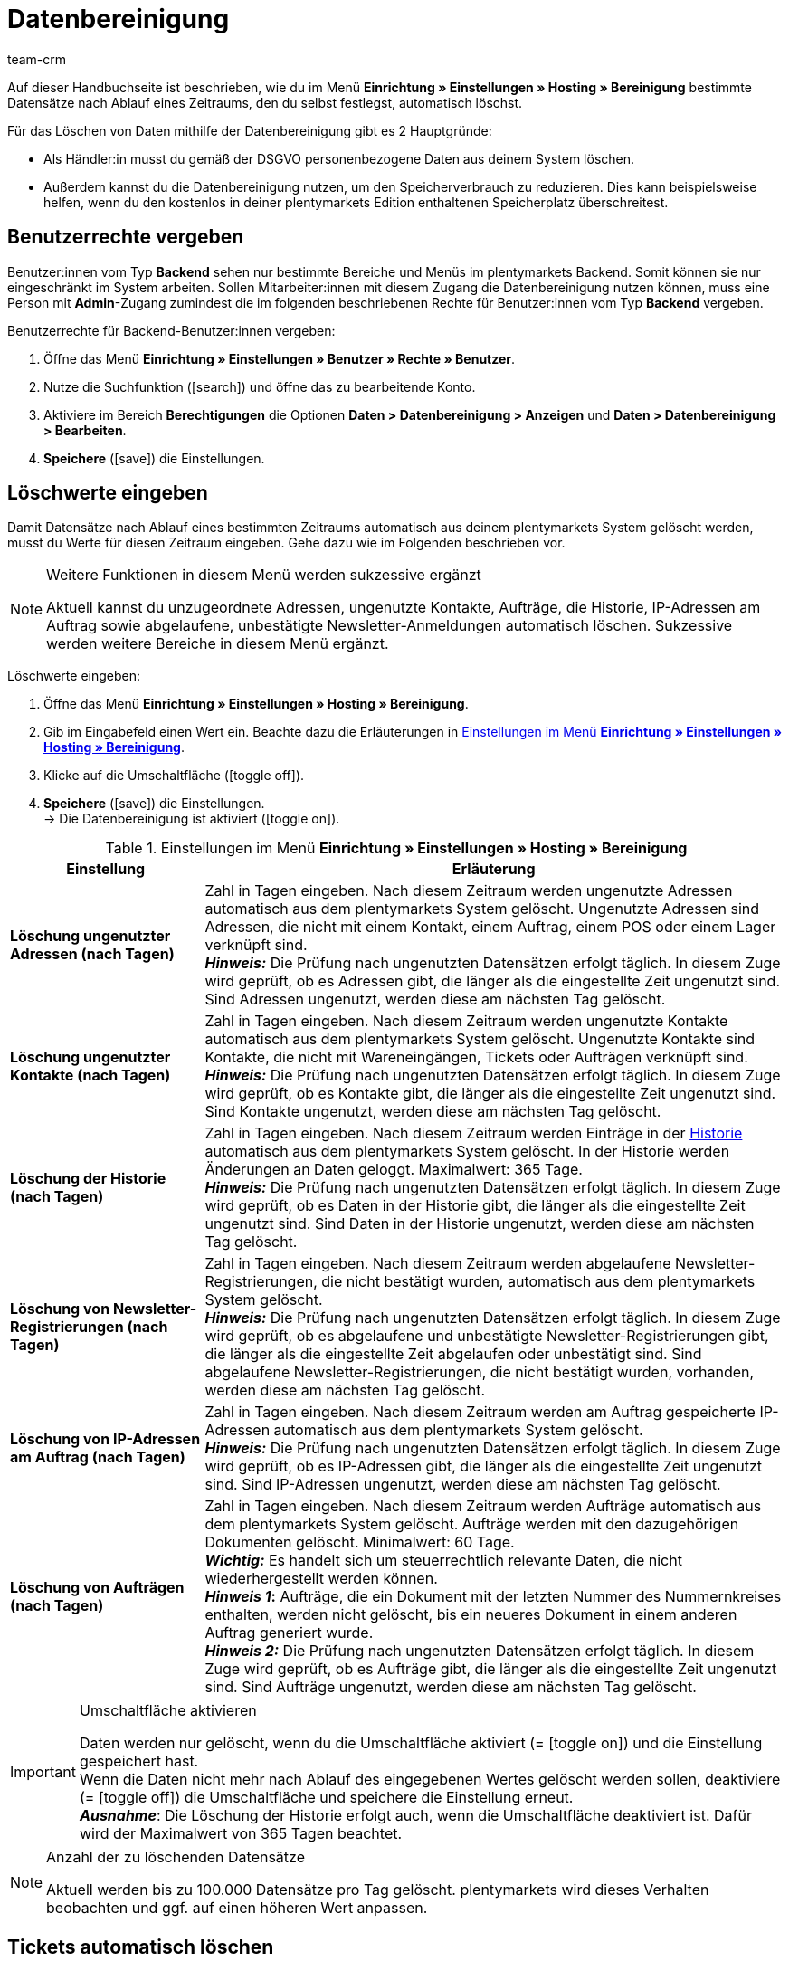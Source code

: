 = Datenbereinigung
:keywords: Datenbereinigung, Daten automatisch löschen, Adressen löschen, ungenutzte Adressen löschen, ungenutzte Kontakte löschen, Aufträge löschen, Historie löschen, IP-Adressen löschen, Newsletter-Registrierungen löschen, Daten bereinigen
:description: Erfahre, wie du in plentymarkets automatisch Daten bereinigst.
:id: BPZ0VS4
:author: team-crm

Auf dieser Handbuchseite ist beschrieben, wie du im Menü *Einrichtung » Einstellungen » Hosting » Bereinigung* bestimmte Datensätze nach Ablauf eines Zeitraums, den du selbst festlegst, automatisch löschst.

Für das Löschen von Daten mithilfe der Datenbereinigung gibt es 2 Hauptgründe:

* Als Händler:in musst du gemäß der DSGVO personenbezogene Daten aus deinem System löschen.
* Außerdem kannst du die Datenbereinigung nutzen, um den Speicherverbrauch zu reduzieren. Dies kann beispielsweise helfen, wenn du den kostenlos in deiner plentymarkets Edition enthaltenen Speicherplatz überschreitest.

[#100]
== Benutzerrechte vergeben

Benutzer:innen vom Typ *Backend* sehen nur bestimmte Bereiche und Menüs im plentymarkets Backend. Somit können sie nur eingeschränkt im System arbeiten. Sollen Mitarbeiter:innen mit diesem Zugang die Datenbereinigung nutzen können, muss eine Person mit *Admin*-Zugang zumindest die im folgenden beschriebenen Rechte für Benutzer:innen vom Typ *Backend* vergeben.

[.instruction]
Benutzerrechte für Backend-Benutzer:innen vergeben:

. Öffne das Menü *Einrichtung » Einstellungen » Benutzer » Rechte » Benutzer*.
. Nutze die Suchfunktion (icon:search[role="blue"]) und öffne das zu bearbeitende Konto.
. Aktiviere im Bereich *Berechtigungen* die Optionen *Daten > Datenbereinigung > Anzeigen* und *Daten > Datenbereinigung > Bearbeiten*.
. *Speichere* (icon:save[role="green"]) die Einstellungen.

[#200]
== Löschwerte eingeben

Damit Datensätze nach Ablauf eines bestimmten Zeitraums automatisch aus deinem plentymarkets System gelöscht werden, musst du Werte für diesen Zeitraum eingeben. Gehe dazu wie im Folgenden beschrieben vor.

[NOTE]
.Weitere Funktionen in diesem Menü werden sukzessive ergänzt
====
Aktuell kannst du unzugeordnete Adressen, ungenutzte Kontakte, Aufträge, die Historie, IP-Adressen am Auftrag sowie abgelaufene, unbestätigte Newsletter-Anmeldungen automatisch löschen. Sukzessive werden weitere Bereiche in diesem Menü ergänzt.
====

[.instruction]
Löschwerte eingeben:

. Öffne das Menü *Einrichtung » Einstellungen » Hosting » Bereinigung*.
. Gib im Eingabefeld einen Wert ein. Beachte dazu die Erläuterungen in <<#table-settings-data-cleansing>>.
. Klicke auf die Umschaltfläche (icon:toggle_off[set=material, role=darkGrey]).
. *Speichere* (icon:save[set=material]) die Einstellungen. +
→ Die Datenbereinigung ist aktiviert (icon:toggle_on[set=material, role=skyBlue]).

[[table-settings-data-cleansing]]
.Einstellungen im Menü *Einrichtung » Einstellungen » Hosting » Bereinigung*
[cols="1,3"]
|===
|Einstellung| Erläuterung

| *Löschung ungenutzter Adressen (nach Tagen)*
|Zahl in Tagen eingeben. Nach diesem Zeitraum werden ungenutzte Adressen automatisch aus dem plentymarkets System gelöscht. Ungenutzte Adressen sind Adressen, die nicht mit einem Kontakt, einem Auftrag, einem POS oder einem Lager verknüpft sind. +
*_Hinweis:_* Die Prüfung nach ungenutzten Datensätzen erfolgt täglich. In diesem Zuge wird geprüft, ob es Adressen gibt, die länger als die eingestellte Zeit ungenutzt sind. Sind Adressen ungenutzt, werden diese am nächsten Tag gelöscht.

| *Löschung ungenutzter Kontakte (nach Tagen)*
|Zahl in Tagen eingeben. Nach diesem Zeitraum werden ungenutzte Kontakte automatisch aus dem plentymarkets System gelöscht. Ungenutzte Kontakte sind Kontakte, die nicht mit Wareneingängen, Tickets oder Aufträgen verknüpft sind. +
*_Hinweis:_* Die Prüfung nach ungenutzten Datensätzen erfolgt täglich. In diesem Zuge wird geprüft, ob es Kontakte gibt, die länger als die eingestellte Zeit ungenutzt sind. Sind Kontakte ungenutzt, werden diese am nächsten Tag gelöscht.

| *Löschung der Historie (nach Tagen)*
|Zahl in Tagen eingeben. Nach diesem Zeitraum werden Einträge in der xref:crm:kontakt-bearbeiten.adoc#aenderungshistorie-kontaktdaten[Historie] automatisch aus dem plentymarkets System gelöscht. In der Historie werden Änderungen an Daten geloggt. Maximalwert: 365 Tage. +
*_Hinweis:_* Die Prüfung nach ungenutzten Datensätzen erfolgt täglich. In diesem Zuge wird geprüft, ob es Daten in der Historie gibt, die länger als die eingestellte Zeit ungenutzt sind. Sind Daten in der Historie ungenutzt, werden diese am nächsten Tag gelöscht.

| *Löschung von Newsletter-Registrierungen (nach Tagen)*
|Zahl in Tagen eingeben. Nach diesem Zeitraum werden abgelaufene Newsletter-Registrierungen, die nicht bestätigt wurden, automatisch aus dem plentymarkets System gelöscht. +
*_Hinweis:_* Die Prüfung nach ungenutzten Datensätzen erfolgt täglich. In diesem Zuge wird geprüft, ob es abgelaufene und unbestätigte Newsletter-Registrierungen gibt, die länger als die eingestellte Zeit abgelaufen oder unbestätigt sind. Sind abgelaufene Newsletter-Registrierungen, die nicht bestätigt wurden, vorhanden, werden diese am nächsten Tag gelöscht.

| *Löschung von IP-Adressen am Auftrag (nach Tagen)*
|Zahl in Tagen eingeben. Nach diesem Zeitraum werden am Auftrag gespeicherte IP-Adressen automatisch aus dem plentymarkets System gelöscht. +
*_Hinweis:_* Die Prüfung nach ungenutzten Datensätzen erfolgt täglich. In diesem Zuge wird geprüft, ob es IP-Adressen gibt, die länger als die eingestellte Zeit ungenutzt sind. Sind IP-Adressen ungenutzt, werden diese am nächsten Tag gelöscht.

| *Löschung von Aufträgen (nach Tagen)*
|Zahl in Tagen eingeben. Nach diesem Zeitraum werden Aufträge automatisch aus dem plentymarkets System gelöscht. Aufträge werden mit den dazugehörigen Dokumenten gelöscht. Minimalwert: 60 Tage. +
*_Wichtig:_* Es handelt sich um steuerrechtlich relevante Daten, die nicht wiederhergestellt werden können. +
*_Hinweis 1_:* Aufträge, die ein Dokument mit der letzten Nummer des Nummernkreises enthalten, werden nicht gelöscht, bis ein neueres Dokument in einem anderen Auftrag generiert wurde. +
*_Hinweis 2:_* Die Prüfung nach ungenutzten Datensätzen erfolgt täglich. In diesem Zuge wird geprüft, ob es Aufträge gibt, die länger als die eingestellte Zeit ungenutzt sind. Sind Aufträge ungenutzt, werden diese am nächsten Tag gelöscht.


|===

[IMPORTANT]
.Umschaltfläche aktivieren
====
Daten werden nur gelöscht, wenn du die Umschaltfläche aktiviert (= icon:toggle_on[set=material, role=skyBlue]) und die Einstellung gespeichert hast. +
Wenn die Daten nicht mehr nach Ablauf des eingegebenen Wertes gelöscht werden sollen, deaktiviere (= icon:toggle_off[set=material, role=darkGrey]) die Umschaltfläche und speichere die Einstellung erneut. +
*_Ausnahme_*: Die Löschung der Historie erfolgt auch, wenn die Umschaltfläche deaktiviert ist. Dafür wird der Maximalwert von 365 Tagen beachtet.
====

[NOTE]
.Anzahl der zu löschenden Datensätze
====
Aktuell werden bis zu 100.000 Datensätze pro Tag gelöscht. plentymarkets wird dieses Verhalten beobachten und ggf. auf einen höheren Wert anpassen.
====

[#300]
== Tickets automatisch löschen

Lösche Tickets automatisch aus deinem Ticketsystem. Diese Einstellung nimmst du nicht im Menü *Einrichtung » Einstellungen » Hosting » Bereinigung* vor, sondern über den Aktionsmanager im Ticketsystem im Menü *Einrichtung » CRM » Ticketsystem » Aktionen*.

Weitere Informationen über das Ticketsystem sowie ein Beispielszenario zum Löschen von Tickets findest du auf der Handbuchseite xref:crm:ticketsystem-nutzen.adoc#3000[Ticketsystem].

[#400]
== Log einsehen

Alle Änderungen, die im Menü *Einrichtung » Einstellungen » Hosting » Bereinigung* vorgenommen werden, werden im Menü *Daten » Log* für 30 Tage gespeichert. So kannst du einsehen, welches Teammitglied wann den alten Wert in den neuen Wert geändert hat.

Weitere Informationen zum Log findest du auf der Handbuchseite xref:daten:datenlog.adoc#[Datenlog].
